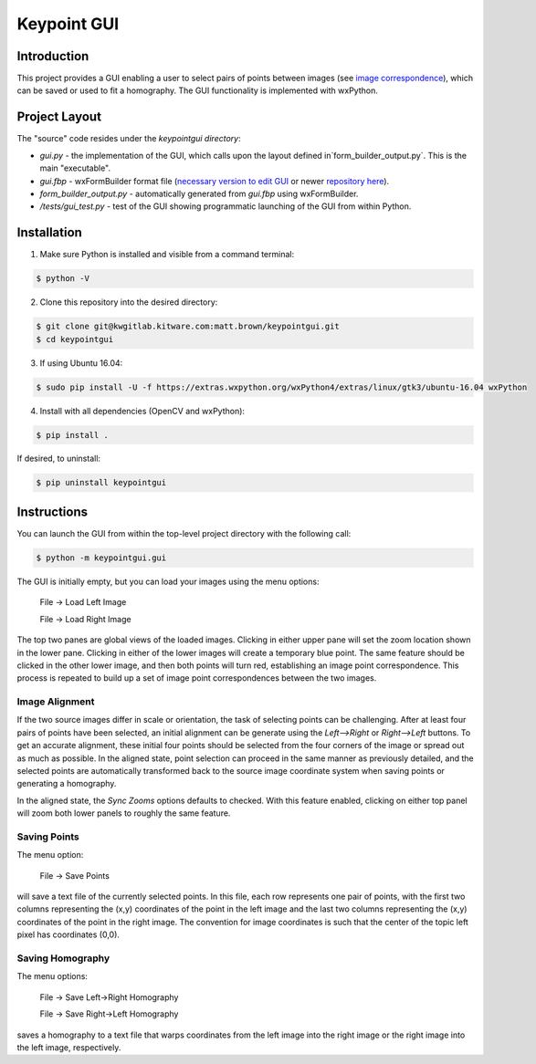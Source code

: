 ############################################
                 Keypoint GUI
############################################
.. image:: /docs/gui_demo_657x508.jpg
   :alt: gui_demo
Introduction
============
This project provides a GUI enabling a user to select pairs of points between
images (see `image correspondence <https://en.wikipedia.org/wiki/Correspondence_problem>`_),
which can be saved or used to fit a homography. The GUI functionality is
implemented with wxPython.

Project Layout
==============
The "source" code resides under the `keypointgui directory`:

- `gui.py` - the implementation of the GUI, which calls upon the layout defined in`form_builder_output.py`. This is the main "executable".

- `gui.fbp` - wxFormBuilder format file (`necessary version to edit GUI <https://ci.appveyor.com/api/projects/jhasse/wxformbuilder-461d5/artifacts/wxFormBuilder_win32.zip?branch=master>`_ or newer `repository here <www.wxformbuilder.org>`_).

- `form_builder_output.py` - automatically generated from `gui.fbp` using wxFormBuilder.

- `/tests/gui_test.py` - test of the GUI showing programmatic launching of the GUI from within Python.

Installation
============
1. Make sure Python is installed and visible from a command terminal:

.. code-block :: console

  $ python -V

2. Clone this repository into the desired directory:

.. code-block :: console

  $ git clone git@kwgitlab.kitware.com:matt.brown/keypointgui.git
  $ cd keypointgui
 
3. If using Ubuntu 16.04:

.. code-block :: console
  
  $ sudo pip install -U -f https://extras.wxpython.org/wxPython4/extras/linux/gtk3/ubuntu-16.04 wxPython

4. Install with all dependencies (OpenCV and wxPython):

.. code-block :: console

  $ pip install .

If desired, to uninstall:

.. code-block :: console

  $ pip uninstall keypointgui


Instructions
============

You can launch the GUI from within the top-level project directory with the
following call:

.. code-block :: console

  $ python -m keypointgui.gui

The GUI is initially empty, but you can load your images using the menu options:

  File -> Load Left Image

  File -> Load Right Image

The top two panes are global views of the loaded images. Clicking in either
upper pane will set the zoom location shown in the lower pane. Clicking in
either of the lower images will create a temporary blue point. The same feature
should be clicked in the other lower image, and then both points will turn red,
establishing an image point correspondence. This process is repeated to build up
a set of image point correspondences between the two images.

Image Alignment
---------------

If the two source images differ in scale or orientation, the task of selecting
points can be challenging. After at least four pairs of points have been
selected, an initial alignment can be generate using the `Left-->Right` or
`Right-->Left` buttons. To get an accurate alignment, these initial four points
should be selected from the four corners of the image or spread out as much as
possible. In the aligned state, point selection can proceed in the same manner
as previously detailed, and the selected points are automatically transformed
back to the source image coordinate system when saving points or generating a
homography.

In the aligned state, the `Sync Zooms` options defaults to checked. With this
feature enabled, clicking on either top panel will zoom both lower panels to
roughly the same feature.

Saving Points
-------------

The menu option:

  File -> Save Points

will save a text file of the currently selected points. In this file, each row
represents one pair of points, with the first two columns representing the (x,y)
coordinates of the point in the left image and the last two columns representing
the (x,y) coordinates of the point in the right image. The convention for image
coordinates is such that the center of the topic left pixel has coordinates
(0,0).

Saving Homography
-----------------

The menu options:

  File -> Save Left->Right Homography

  File -> Save Right->Left Homography

saves a homography to a text file that warps coordinates from the left image
into the right image or the right image into the left image, respectively.

